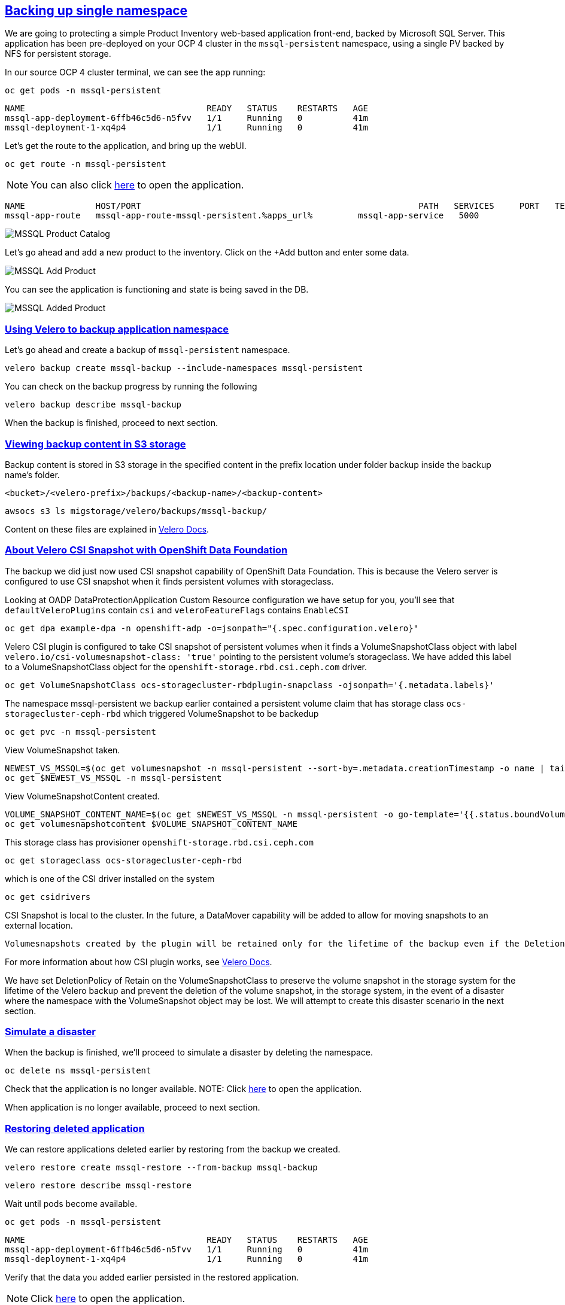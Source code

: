 :sectlinks:
:markup-in-source: verbatim,attributes,quotes
:OCP4_PASSWORD: %ocp4_password%
:CLUSTER_ADMIN_USER: %cluster_admin_user%
:APPS_URL: %apps_url%
:API_URL: %api_url%

== Backing up single namespace

We are going to protecting a simple Product Inventory web-based application front-end, backed by Microsoft SQL Server. This application has been pre-deployed on your OCP 4 cluster in the `mssql-persistent` namespace, using a single PV backed by NFS for persistent storage.

In our source OCP 4 cluster terminal, we can see the app running:

[source,bash,role=execute]
----
oc get pods -n mssql-persistent
----

[source,subs="{markup-in-source}"]
--------------------------------------------------------------------------------
NAME                                    READY   STATUS    RESTARTS   AGE
mssql-app-deployment-6ffb46c5d6-n5fvv   1/1     Running   0          41m
mssql-deployment-1-xq4p4                1/1     Running   0          41m
--------------------------------------------------------------------------------

Let’s get the route to the application, and bring up the webUI.

[source,bash,role=execute]
----
oc get route -n mssql-persistent
----
NOTE: You can also click http://mssql-app-route-mssql-persistent.{APPS_URL}[here] to open the application.


[source,subs="{markup-in-source}"]
--------------------------------------------------------------------------------
NAME              HOST/PORT                                                       PATH   SERVICES     PORT   TERMINATION   WILDCARD
mssql-app-route   mssql-app-route-mssql-persistent.{APPS_URL}         mssql-app-service   5000                 None
--------------------------------------------------------------------------------

image:../screenshots/lab5/mssql-product-catalog.png[MSSQL Product Catalog]

Let’s go ahead and add a new product to the inventory. Click on the +Add button and enter some data.

image:../screenshots/lab5/mssql-add-product.png[MSSQL Add Product]

You can see the application is functioning and state is being saved in the DB.

image:../screenshots/lab5/mssql-added-product.png[MSSQL Added Product]

=== Using Velero to backup application namespace

Let’s go ahead and create a backup of `mssql-persistent` namespace.
[source,bash,role=execute-2]
----
velero backup create mssql-backup --include-namespaces mssql-persistent
----

You can check on the backup progress by running the following
[source,bash,role=execute]
----
velero backup describe mssql-backup
----
When the backup is finished, proceed to next section.

=== Viewing backup content in S3 storage
Backup content is stored in S3 storage in the specified content in the prefix location under folder backup inside the backup name's folder.

`<bucket>/<velero-prefix>/backups/<backup-name>/<backup-content>`

[source,bash,role=execute]
----
awsocs s3 ls migstorage/velero/backups/mssql-backup/
----

Content on these files are explained in https://velero.io/docs/v1.7/output-file-format/[Velero Docs].

=== About Velero CSI Snapshot with OpenShift Data Foundation
The backup we did just now used CSI snapshot capability of OpenShift Data Foundation. This is because the Velero server is configured to use CSI snapshot when it finds persistent volumes with storageclass.

Looking at OADP DataProtectionApplication Custom Resource configuration we have setup for you, you'll see that `defaultVeleroPlugins` contain `csi` and `veleroFeatureFlags` contains `EnableCSI`
[source,bash,role=execute]
----
oc get dpa example-dpa -n openshift-adp -o=jsonpath="{.spec.configuration.velero}"
----

Velero CSI plugin is configured to take CSI snapshot of persistent volumes when it finds a VolumeSnapshotClass object with label `velero.io/csi-volumesnapshot-class: 'true'` pointing to the persistent volume's storageclass. We have added this label to a VolumeSnapshotClass object for the `openshift-storage.rbd.csi.ceph.com` driver.

[source,bash,role=execute]
----
oc get VolumeSnapshotClass ocs-storagecluster-rbdplugin-snapclass -ojsonpath='{.metadata.labels}'
----

The namespace mssql-persistent we backup earlier contained a persistent volume claim that has storage class `ocs-storagecluster-ceph-rbd` which triggered VolumeSnapshot to be backedup
[source,bash,role=execute]
----
oc get pvc -n mssql-persistent
----

View VolumeSnapshot taken.
[source,bash,role=execute]
----
NEWEST_VS_MSSQL=$(oc get volumesnapshot -n mssql-persistent --sort-by=.metadata.creationTimestamp -o name | tail -n 1)
oc get $NEWEST_VS_MSSQL -n mssql-persistent
----

View VolumeSnapshotContent created.
[source,bash,role=execute]
----
VOLUME_SNAPSHOT_CONTENT_NAME=$(oc get $NEWEST_VS_MSSQL -n mssql-persistent -o go-template='{{.status.boundVolumeSnapshotContentName}}')
oc get volumesnapshotcontent $VOLUME_SNAPSHOT_CONTENT_NAME
----

This storage class has provisioner `openshift-storage.rbd.csi.ceph.com`
[source,bash,role=execute]
----
oc get storageclass ocs-storagecluster-ceph-rbd
----

which is one of the CSI driver installed on the system
[source,bash,role=execute]
----
oc get csidrivers
----

CSI Snapshot is local to the cluster. In the future, a DataMover capability will be added to allow for moving snapshots to an external location.

 Volumesnapshots created by the plugin will be retained only for the lifetime of the backup even if the DeletionPolicy on the volumesnapshotclass is set to Retain. To accomplish this, during deletion of the backup the prior to deleting the volumesnapshot, volumesnapshotcontent object will be patched to set its DeletionPolicy to Delete. Thus deleting volumesnapshot object will result in cascade delete of the volumesnapshotcontent and the snapshot in the storage provider.

For more information about how CSI plugin works, see https://velero.io/docs/v1.7/csi/#how-it-works---overview[Velero Docs].

We have set DeletionPolicy of Retain on the VolumeSnapshotClass to preserve the volume snapshot in the storage system for the lifetime of the Velero backup and prevent the deletion of the volume snapshot, in the storage system, in the event of a disaster where the namespace with the VolumeSnapshot object may be lost. We will attempt to create this disaster scenario in the next section.


=== Simulate a disaster
When the backup is finished, we'll proceed to simulate a disaster by deleting the namespace.
[source,bash,role=execute]
----
oc delete ns mssql-persistent
----

Check that the application is no longer available.
NOTE: Click http://mssql-app-route-mssql-persistent.{APPS_URL}[here] to open the application.

When application is no longer available, proceed to next section.

=== Restoring deleted application
We can restore applications deleted earlier by restoring from the backup we created.
[source,bash,role=execute]
----
velero restore create mssql-restore --from-backup mssql-backup
----

[source,bash,role=execute]
----
velero restore describe mssql-restore
----

Wait until pods become available.
[source,bash,role=execute]
----
oc get pods -n mssql-persistent
----

[source,subs="{markup-in-source}"]
--------------------------------------------------------------------------------
NAME                                    READY   STATUS    RESTARTS   AGE
mssql-app-deployment-6ffb46c5d6-n5fvv   1/1     Running   0          41m
mssql-deployment-1-xq4p4                1/1     Running   0          41m
--------------------------------------------------------------------------------

Verify that the data you added earlier persisted in the restored application.

NOTE: Click http://mssql-app-route-mssql-persistent.{APPS_URL}[here] to open the application.
